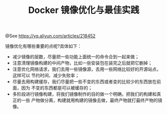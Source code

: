 #+TITLE: Docker 镜像优化与最佳实践

@See https://yq.aliyun.com/articles/218452

镜像优化有哪些重要的点呢?具体如下：

- 减少镜像的层数，尽量把一些功能上面统一的命令合到一起来做；
- 注意清理镜像构建的中间产物，比如一些安装包在装完之后就把它删掉；
- 注意优化网络请求，我们去用一些镜像源，去用一些网络比较好的开源站点，这样可以
  节约时间、减少失败率；
- 尽量去用构建缓存，我们尽量把一些不变的东西或者变的比较少的东西放在前面，因为
  不变的东西都是可以被缓存的；
- 多阶段进行镜像构建，将我们镜像制作的目的做一个明确，把我们的构建和真正的一些
  产物做分离，构建就用构建的镜像去做，最终产物就打最终产物的镜像。
